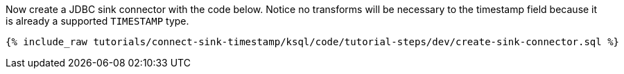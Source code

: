 Now create a JDBC sink connector with the code below. Notice no transforms will be necessary to the timestamp field because it is already a supported `TIMESTAMP` type.

+++++
<pre class="snippet"><code class="sql">{% include_raw tutorials/connect-sink-timestamp/ksql/code/tutorial-steps/dev/create-sink-connector.sql %}</code></pre>
+++++
